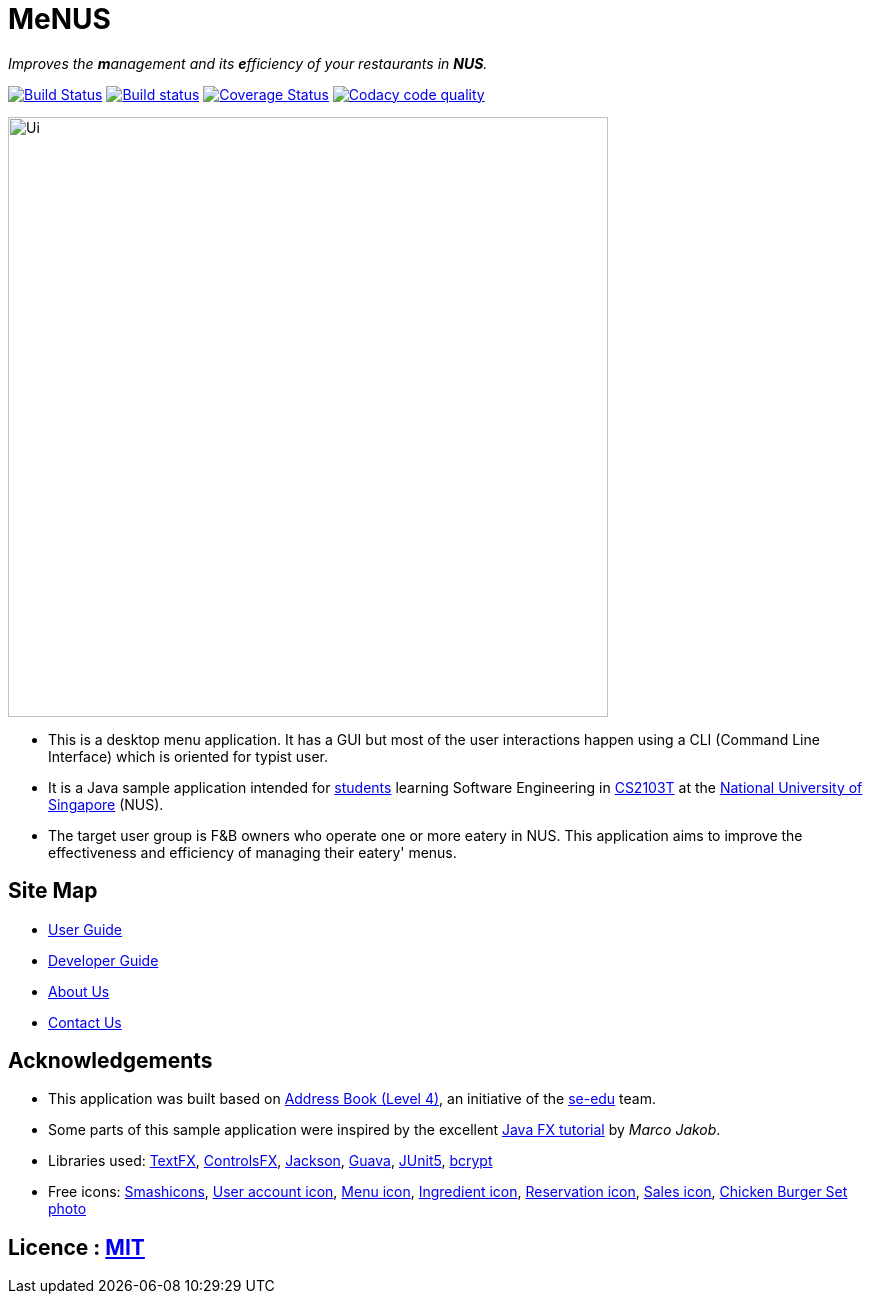 = MeNUS
ifdef::env-github,env-browser[:relfileprefix: docs/]

_Improves the **m**anagement and its **e**fficiency of your restaurants in **NUS**._

https://travis-ci.org/CS2103-AY1819S1-F10-4/main[image:https://travis-ci.org/CS2103-AY1819S1-F10-4/main.svg?branch=master[Build Status]]
https://ci.appveyor.com/project/AZhiKai/main-j2jk6[image:https://ci.appveyor.com/api/projects/status/5kwkxt5khmfo0q31/branch/master?svg=true[Build status]]
https://coveralls.io/github/CS2103-AY1819S1-F10-4/main?branch=master[image:https://coveralls.io/repos/github/CS2103-AY1819S1-F10-4/main/badge.svg?branch=master[Coverage Status]]
https://www.codacy.com/app/AZhiKai/organisation_main?utm_source=github.com&amp;utm_medium=referral&amp;utm_content=CS2103-AY1819S1-F10-4/main&amp;utm_campaign=Badge_Grade[image:https://api.codacy.com/project/badge/Grade/299f6df960044215a511a90d281af954[Codacy code quality]]

ifdef::env-github[]
image::docs/images/Ui.png[width="600"]
endif::[]

ifndef::env-github[]
image::images/Ui.png[width="600"]
endif::[]

* This is a desktop menu application. It has a GUI but most of the user interactions happen using a CLI (Command Line
Interface) which is oriented for typist user.
* It is a Java sample application intended for https://github.com/orgs/CS2103-AY1819S1-F10-4/people[students]
learning Software Engineering in https://nus-cs2103-ay1819s1.github.io/cs2103-website/[CS2103T] at the http://www.nus.edu.sg/[National University of Singapore] (NUS).
* The target user group is F&B owners who operate one or more eatery in NUS. This application aims to improve
the
effectiveness and efficiency of managing their eatery' menus.

== Site Map

* <<UserGuide#, User Guide>>
* <<DeveloperGuide#, Developer Guide>>
* <<AboutUs#, About Us>>
* <<ContactUs#, Contact Us>>

== Acknowledgements

* This application was built based on https://github.com/se-edu/addressbook-level4[Address Book (Level 4)], an
initiative of the https://se-edu.github.io/Team.html[se-edu] team.
* Some parts of this sample application were inspired by the excellent http://code.makery.ch/library/javafx-8-tutorial/[Java FX tutorial] by
_Marco Jakob_.
* Libraries used: https://github.com/TestFX/TestFX[TextFX], https://bitbucket.org/controlsfx/controlsfx/[ControlsFX],
 https://github.com/FasterXML/jackson[Jackson], https://github.com/google/guava[Guava],
 https://github.com/junit-team/junit5[JUnit5], https://github.com/patrickfav/bcrypt[bcrypt]
* Free icons: https://www.flaticon.com/authors/smashicons[Smashicons], https://thenounproject.com/term/my-account/219377/[User account icon],
http://free-icon-rainbow.com/restaurant-menu-free-icon-3/[Menu icon], http://www.iconarchive.com/show/ios7-icons-by-icons8/Food-Bunch-Ingredients-icon.html[Ingredient icon],
https://icons8.com/icon/pack/city/dotty[Reservation icon], https://mbtskoudsalg.com/explore/sales-icons-png/[Sales icon], http://img.grouponcdn.com/deal/6116wnYU3ci3GdedPMKw/hE-1000x600[Chicken Burger Set photo]

== Licence : link:LICENSE[MIT]
